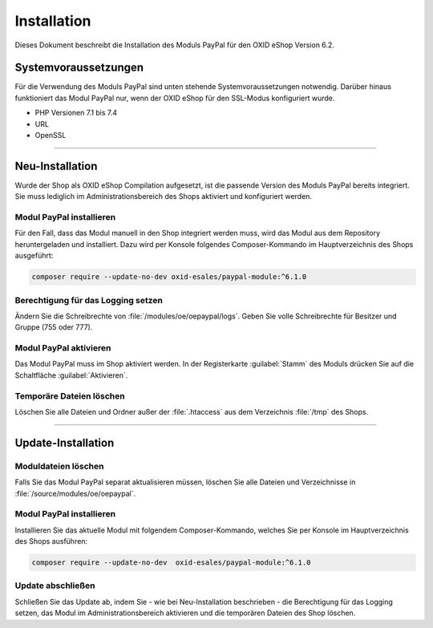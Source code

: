 Installation
============

Dieses Dokument beschreibt die Installation des Moduls PayPal für den OXID eShop Version 6.2.

Systemvoraussetzungen
---------------------
Für die Verwendung des Moduls PayPal sind unten stehende Systemvoraussetzungen notwendig. Darüber hinaus funktioniert das Modul PayPal nur, wenn der OXID eShop für den SSL-Modus konfiguriert wurde.

* PHP Versionen 7.1 bis 7.4
* URL
* OpenSSL

.. |schritt| image:: media/icons/schritt.jpg
               :class: no-shadow

--------------------------------------------------

Neu-Installation
----------------
Wurde der Shop als OXID eShop Compilation aufgesetzt, ist die passende Version des Moduls PayPal bereits integriert. Sie muss lediglich im Administrationsbereich des Shops aktiviert und konfiguriert werden.

|schritt| Modul PayPal installieren
^^^^^^^^^^^^^^^^^^^^^^^^^^^^^^^^^^^
Für den Fall, dass das Modul manuell in den Shop integriert werden muss, wird das Modul aus dem Repository heruntergeladen und installiert. Dazu wird per Konsole folgendes Composer-Kommando im Hauptverzeichnis des Shops ausgeführt:

.. code:: bash

  composer require --update-no-dev oxid-esales/paypal-module:^6.1.0

|schritt| Berechtigung für das Logging setzen
^^^^^^^^^^^^^^^^^^^^^^^^^^^^^^^^^^^^^^^^^^^^^
Ändern Sie die Schreibrechte von :file:`/modules/oe/oepaypal/logs`. Geben Sie volle Schreibrechte für Besitzer und Gruppe (755 oder 777).

|schritt| Modul PayPal aktivieren
^^^^^^^^^^^^^^^^^^^^^^^^^^^^^^^^^
Das Modul PayPal muss im Shop aktiviert werden. In der Registerkarte :guilabel:`Stamm` des Moduls drücken Sie auf die Schaltfläche :guilabel:`Aktivieren`.

|schritt| Temporäre Dateien löschen
^^^^^^^^^^^^^^^^^^^^^^^^^^^^^^^^^^^
Löschen Sie alle Dateien und Ordner außer der :file:`.htaccess` aus dem Verzeichnis :file:`/tmp` des Shops.

--------------------------------------------------

Update-Installation
-------------------

|schritt| Moduldateien löschen
^^^^^^^^^^^^^^^^^^^^^^^^^^^^^^
Falls Sie das Modul PayPal separat aktualisieren müssen, löschen Sie alle Dateien und Verzeichnisse in :file:`/source/modules/oe/oepaypal`.

|schritt| Modul PayPal installieren
^^^^^^^^^^^^^^^^^^^^^^^^^^^^^^^^^^^
Installieren Sie das aktuelle Modul mit folgendem Composer-Kommando, welches Sie per Konsole im Hauptverzeichnis des Shops ausführen:

.. code:: bash

  composer require --update-no-dev  oxid-esales/paypal-module:^6.1.0

|schritt| Update abschließen
^^^^^^^^^^^^^^^^^^^^^^^^^^^^
Schließen Sie das Update ab, indem Sie - wie bei Neu-Installation beschrieben - die Berechtigung für das Logging setzen, das Modul im Administrationsbereich aktivieren und die temporären Dateien des Shop löschen.


.. Intern: oxdaab, Status: